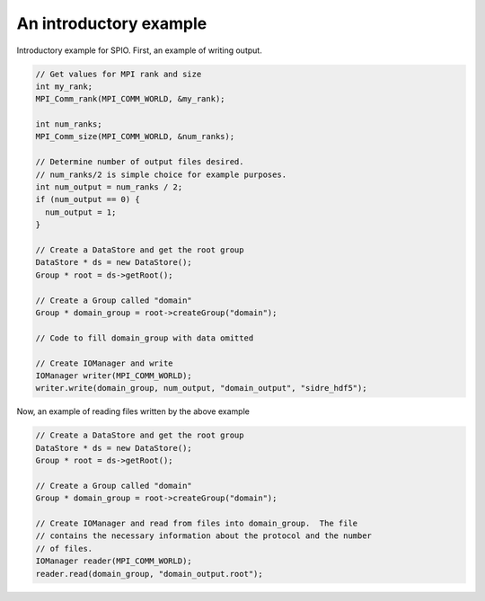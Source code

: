 ******************************************************
An introductory example
******************************************************

Introductory example for SPIO.  First, an example of writing output.

.. code-block:: cpp

  // Get values for MPI rank and size
  int my_rank;
  MPI_Comm_rank(MPI_COMM_WORLD, &my_rank);

  int num_ranks;
  MPI_Comm_size(MPI_COMM_WORLD, &num_ranks);

  // Determine number of output files desired.
  // num_ranks/2 is simple choice for example purposes.
  int num_output = num_ranks / 2;
  if (num_output == 0) {
    num_output = 1;
  }

  // Create a DataStore and get the root group
  DataStore * ds = new DataStore();
  Group * root = ds->getRoot();

  // Create a Group called "domain"
  Group * domain_group = root->createGroup("domain");

  // Code to fill domain_group with data omitted

  // Create IOManager and write 
  IOManager writer(MPI_COMM_WORLD);
  writer.write(domain_group, num_output, "domain_output", "sidre_hdf5");
 
Now, an example of reading files written by the above example

.. code-block:: cpp

  // Create a DataStore and get the root group
  DataStore * ds = new DataStore();
  Group * root = ds->getRoot();

  // Create a Group called "domain"
  Group * domain_group = root->createGroup("domain");

  // Create IOManager and read from files into domain_group.  The file
  // contains the necessary information about the protocol and the number
  // of files.
  IOManager reader(MPI_COMM_WORLD);
  reader.read(domain_group, "domain_output.root");
 
